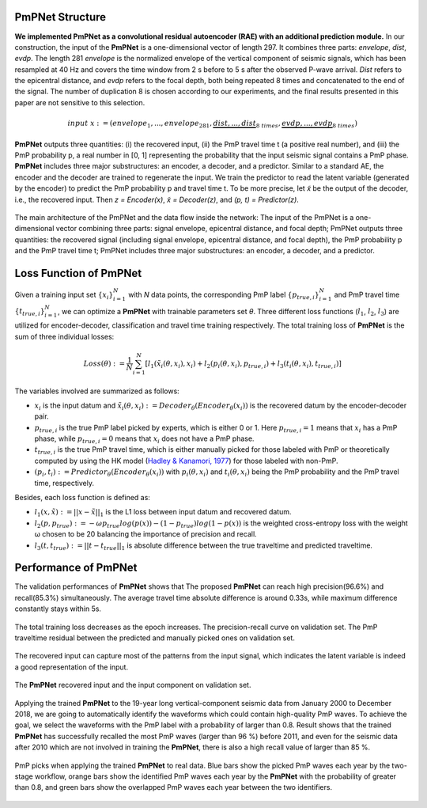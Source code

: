 PmPNet Structure
----------------

**We implemented PmPNet as a convolutional residual autoencoder (RAE) with an additional prediction module.**
In our construction, the input of the **PmPNet** is a one-dimensional vector of length 297. It combines three parts:
*envelope*, *dist*, *evdp*. The length 281 *envelope* is the normalized envelope of the vertical component of seismic signals,
which has been resampled at 40 Hz and covers the time window from 2 s before to 5 s after the observed P-wave arrival.
*Dist* refers to the epicentral distance, and *evdp* refers to the focal depth, both being repeated 8 times and concatenated
to the end of the signal. The number of duplication 8 is chosen according to our experiments, and the final results presented in this
paper are not sensitive to this selection.

.. math::

  input \ x := (envelope_{1},...,envelope_{281},\underbrace{dist,...,dist}_{8 \ times},\underbrace{evdp,...,evdp}_{8 \ times})


**PmPNet** outputs three quantities: (i) the recovered input, (ii) the PmP travel time t (a positive real number), and (iii) the PmP
probability p, a real number in [0, 1] representing the probability that the input seismic signal contains a PmP phase.
**PmPNet** includes three major substructures: an encoder, a decoder, and a predictor. Similar to a standard AE, the encoder and
the decoder are trained to regenerate the input. We train the predictor to read the latent variable (generated by the encoder)
to predict the PmP probability p and travel time t. To be more precise, let *x̃* be the output of the decoder, i.e., the recovered input.
Then *z = Encoder(x)*, *x̃ = Decoder(z)*, and *(p, t) = Predictor(z)*.

.. figure:: /photos/PmPNet_Structure.jpg
   :alt: The main architecture of the PmPNet.
   :width: 100.0%
   :align: center

   The main architecture of the PmPNet and the data flow inside the network: The input of the PmPNet is a one-dimensional vector
   combining three parts: signal envelope, epicentral distance, and focal depth; PmPNet outputs three quantities: the recovered
   signal (including signal envelope, epicentral distance, and focal depth), the PmP probability p and the PmP travel time t;
   PmPNet includes three major substructures: an encoder, a decoder, and a predictor.


Loss Function of PmPNet
-----------------------

Given a training input set :math:`\{x_{i}\}^{N}_{i=1}` with *N* data points, the corresponding PmP label :math:`\{p_{true,i}\}^{N}_{i=1}`
and PmP travel time :math:`\{t_{true,i}\}_{i=1}^{N}`, we can optimize a **PmPNet** with trainable parameters set *θ*. Three
different loss functions (:math:`l_{1}`, :math:`l_{2}`, :math:`l_{3}`) are utilized for encoder-decoder, classification and travel time training respectively.
The total training loss of **PmPNet** is the sum of three individual losses:

.. math::

  Loss(θ) := \frac{1}{N}\sum_{i=1}^{N}[l_{1}(x̃_{i}(θ,x_{i}),x_{i})+l_{2}(p_{i}(θ,x_{i}),p_{true,i})+l_{3}(t_{i}(θ,x_{i}),t_{true,i})]

The variables involved are summarized as follows:

*  :math:`x_{i}` is the input datum and :math:`x̃_{i}(θ,x_{i}) := Decoder_{θ}(Encoder_{θ}(x_{i}))` is the recovered datum by the encoder-decoder pair.

*  :math:`p_{true,i}` is the true PmP label picked by experts, which is either 0 or 1. Here :math:`p_{true,i}=1` means that :math:`x_{i}` has a PmP phase, while :math:`p_{true,i}=0` means that :math:`x_{i}` does not have a PmP phase.

*  :math:`t_{true,i}` is the true PmP travel time, which is either manually picked for those labeled with PmP or theoretically computed by using the HK model (`Hadley & Kanamori, 1977 <https://strike.scec.org/scecpedia/Hadley-Kanamori>`_) for those labeled with non-PmP.

*  :math:`(p_{i},t_{i}):=Predictor_{θ}(Encoder_{θ}(x_{i}))` with :math:`p_{i}(θ,x_{i})` and :math:`t_{i}(θ,x_{i})` being the PmP probability and the PmP travel time, respectively.

Besides, each loss function is defined as:

*  :math:`l_{1}(x,x̃):=||x − x̃||_{1}` is the L1 loss between input datum and recovered datum.

*  :math:`l_{2}(p,p_{true}):=-ωp_{true}log(p(x))-(1-p_{true})log(1-p(x))` is the weighted cross-entropy loss with the weight ω chosen to be 20 balancing the importance of precision and recall.

*  :math:`l_{3}(t,t_{true}):=||t − t_{true}||_{1}` is absolute difference between the true traveltime and predicted traveltime.


Performance of PmPNet
---------------------

The validation performances of **PmPNet** shows that The proposed **PmPNet** can reach high precision(96.6%) and recall(85.3%) simultaneously.
The average travel time absolute difference is around 0.33s, while maximum difference constantly stays within 5s.

.. figure:: /photos/PmPNet_Performance1.png
   :alt: Performance of PmPNet.
   :width: 100.0%
   :align: center

   The total training loss decreases as the epoch increases.
   The precision-recall curve on validation set.
   The PmP traveltime residual between the predicted and manually picked ones on validation set.

The recovered input can capture most of the patterns from the input signal, which indicates the latent variable is indeed a good representation of the input.

.. figure:: /photos/PmPNet_Performance2.png
   :alt: Performance of PmPNet.
   :width: 100.0%
   :align: center

   The **PmPNet** recovered input and the input component on validation set.

Applying the trained **PmPNet** to the 19-year long vertical-component seismic data from January 2000 to December 2018, we are going to automatically
identify the waveforms which could contain high-quality PmP waves. To achieve the goal, we select the waveforms with the PmP label
with a probability of larger than 0.8. Result shows that the trained **PmPNet** has successfully recalled the most PmP waves (larger than 96 %) before 2011, and even for the seismic data after 2010 which are not involved in training the **PmPNet**, there is also a high recall value of larger than 85 %.

.. figure:: /photos/PmPNet_Performance3.png
   :alt: Performance of PmPNet.
   :width: 100.0%
   :align: center

   PmP picks when applying the trained **PmPNet** to real data. Blue bars show the picked PmP waves each year by the two-stage workflow,
   orange bars show the identified PmP waves each year by the **PmPNet** with the probability of greater than 0.8, and green bars show
   the overlapped PmP waves each year between the two identifiers.
